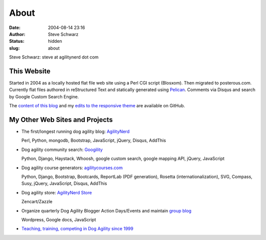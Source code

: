 About
#####
:date: 2004-08-14 23:16
:author: Steve Schwarz
:status: hidden
:slug: about

Steve Schwarz: steve at agilitynerd dot com

This Website
@@@@@@@@@@@@

Started in 2004 as a locally hosted flat file web site using a Perl CGI script (Blosxom). Then migrated to posterous.com. Currently flat files authored in reStructured Text and statically generated using `Pelican`_. Comments via Disqus and search by Google Custom Search Engine.

The `content of this blog <https://github.com/saschwarz/tech-agilitynerd>`_ and my `edits to the responsive theme <https://github.com/saschwarz/pelican-bootstrap-responsive-theme>`_ are available on GitHub.

My Other Web Sites and Projects
@@@@@@@@@@@@@@@@@@@@@@@@@@@@@@@

- The first/longest running dog agility blog: `AgilityNerd <http://agilitynerd.com>`_

  Perl, Python, mongodb, Bootstrap, JavaScript, jQuery, Disqus, AddThis

- Dog agility community search: `Googility <http://googility.com>`_

  Python, Django, Haystack, Whoosh, google custom search, google mapping API, jQuery, JavaScript

- Dog agility course generators: `agilitycourses.com <http://agilitycourses.com>`_

  Python, Django, Bootstrap, Bootcards, ReportLab (PDF generation), Rosetta (internationalization), SVG, Compass, Susy, jQuery, JavaScript, Disqus, AddThis

- Dog agility store: `AgilityNerd Store <http://store.agilitynerd.com>`_

  Zencart/Zazzle

- Organize quarterly Dog Agility Blogger Action Days/Events and maintain `group blog <http://dogagilityblogevents.wordpress.com/>`_

  Wordpress, Google docs, JavaScript

- `Teaching, training, competing in Dog Agility since 1999 <http://agilitynerd.com/blog/static/about.html>`_

.. _Pelican: http://docs.getpelican.com/
